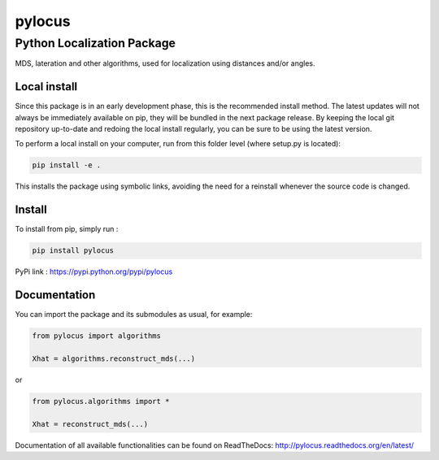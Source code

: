 pylocus 
=======
Python Localization Package
---------------------------


MDS, lateration and other algorithms, used for localization using distances and/or angles.

Local install
*************

Since this package is in an early development phase, this is the recommended install method. 
The latest updates will not always be immediately available on pip, they will be bundled
in the next package release. By keeping the local git repository up-to-date and redoing the local install
regularly, you can be sure to be using the latest version. 

To perform a local install on your computer, run from this folder level (where setup.py is located):

.. code-block:: bash

  pip install -e . 
  
This installs the package using symbolic links, avoiding the need for a reinstall whenever the source code is changed.

Install
*******

To install from pip, simply run :

.. code-block:: bash

  pip install pylocus

PyPi link : https://pypi.python.org/pypi/pylocus

Documentation
*************

You can import the package and its submodules as usual, for example:

.. code-block:: python

  from pylocus import algorithms

  Xhat = algorithms.reconstruct_mds(...)

or

.. code-block:: python

  from pylocus.algorithms import *

  Xhat = reconstruct_mds(...)


Documentation of all available functionalities can be found on ReadTheDocs: http://pylocus.readthedocs.org/en/latest/
